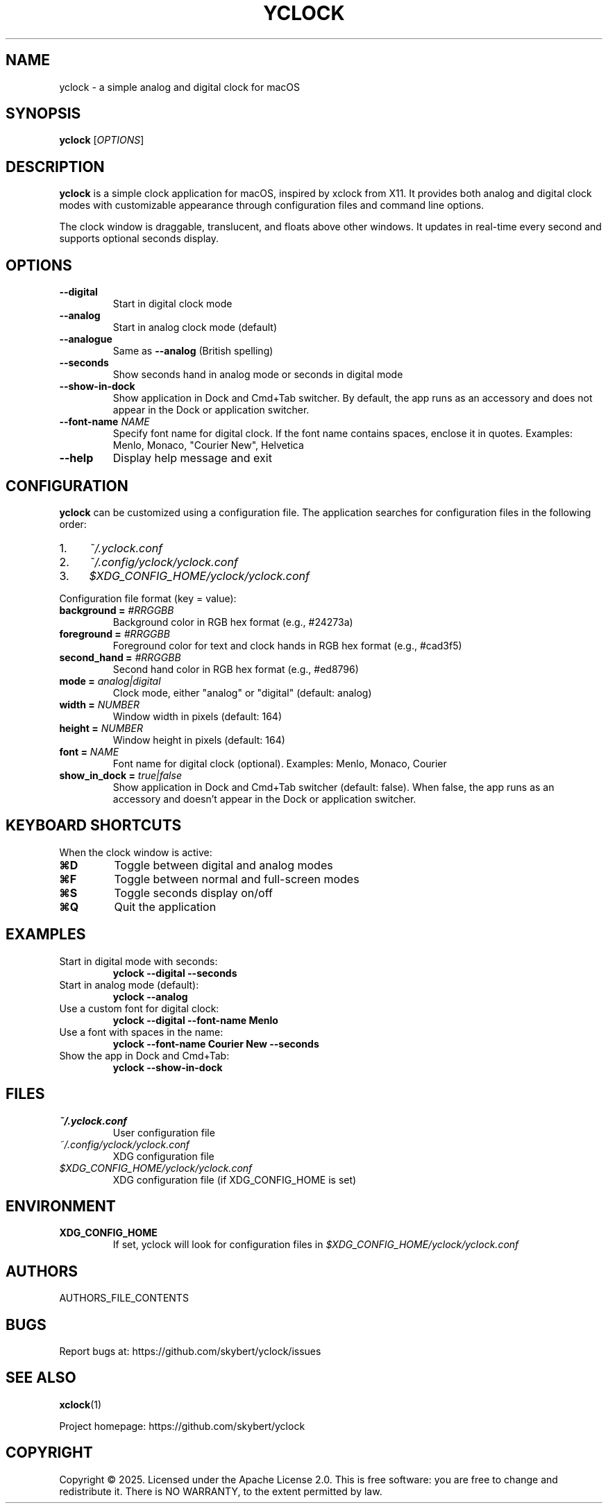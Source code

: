 .TH YCLOCK 1 "2025" "yclock 1.0" "User Commands"
.SH NAME
yclock \- a simple analog and digital clock for macOS
.SH SYNOPSIS
.B yclock
[\fIOPTIONS\fR]
.SH DESCRIPTION
.B yclock
is a simple clock application for macOS, inspired by xclock from X11. It provides both analog and digital clock modes with customizable appearance through configuration files and command line options.
.PP
The clock window is draggable, translucent, and floats above other windows. It updates in real-time every second and supports optional seconds display.
.SH OPTIONS
.TP
.B \-\-digital
Start in digital clock mode
.TP
.B \-\-analog
Start in analog clock mode (default)
.TP
.B \-\-analogue
Same as \fB\-\-analog\fR (British spelling)
.TP
.B \-\-seconds
Show seconds hand in analog mode or seconds in digital mode
.TP
.B \-\-show-in-dock
Show application in Dock and Cmd+Tab switcher. By default, the app runs as an accessory and does not appear in the Dock or application switcher.
.TP
.B \-\-font-name \fINAME\fR
Specify font name for digital clock. If the font name contains spaces, enclose it in quotes.
Examples: Menlo, Monaco, "Courier New", Helvetica
.TP
.B \-\-help
Display help message and exit
.SH CONFIGURATION
.B yclock
can be customized using a configuration file. The application searches for configuration files in the following order:
.IP 1. 4
.I ~/.yclock.conf
.IP 2. 4
.I ~/.config/yclock/yclock.conf
.IP 3. 4
.I $XDG_CONFIG_HOME/yclock/yclock.conf
.PP
Configuration file format (key = value):
.TP
.B background = \fI#RRGGBB\fR
Background color in RGB hex format (e.g., #24273a)
.TP
.B foreground = \fI#RRGGBB\fR
Foreground color for text and clock hands in RGB hex format (e.g., #cad3f5)
.TP
.B second_hand = \fI#RRGGBB\fR
Second hand color in RGB hex format (e.g., #ed8796)
.TP
.B mode = \fIanalog|digital\fR
Clock mode, either "analog" or "digital" (default: analog)
.TP
.B width = \fINUMBER\fR
Window width in pixels (default: 164)
.TP
.B height = \fINUMBER\fR
Window height in pixels (default: 164)
.TP
.B font = \fINAME\fR
Font name for digital clock (optional). Examples: Menlo, Monaco, Courier
.TP
.B show_in_dock = \fItrue|false\fR
Show application in Dock and Cmd+Tab switcher (default: false). When false, the app runs as an accessory and doesn't appear in the Dock or application switcher.
.SH KEYBOARD SHORTCUTS
When the clock window is active:
.TP
.B ⌘D
Toggle between digital and analog modes
.TP
.B ⌘F
Toggle between normal and full-screen modes
.TP
.B ⌘S
Toggle seconds display on/off
.TP
.B ⌘Q
Quit the application
.SH EXAMPLES
.TP
Start in digital mode with seconds:
.B yclock \-\-digital \-\-seconds
.TP
Start in analog mode (default):
.B yclock \-\-analog
.TP
Use a custom font for digital clock:
.B yclock \-\-digital \-\-font-name Menlo
.TP
Use a font with spaces in the name:
.B yclock \-\-font-name "Courier New" \-\-seconds
.TP
Show the app in Dock and Cmd+Tab:
.B yclock \-\-show-in-dock
.SH FILES
.TP
.I ~/.yclock.conf
User configuration file
.TP
.I ~/.config/yclock/yclock.conf
XDG configuration file
.TP
.I $XDG_CONFIG_HOME/yclock/yclock.conf
XDG configuration file (if XDG_CONFIG_HOME is set)
.SH ENVIRONMENT
.TP
.B XDG_CONFIG_HOME
If set, yclock will look for configuration files in
.I $XDG_CONFIG_HOME/yclock/yclock.conf
.SH AUTHORS
AUTHORS_FILE_CONTENTS
.SH BUGS
Report bugs at: https://github.com/skybert/yclock/issues
.SH SEE ALSO
.BR xclock (1)
.PP
Project homepage: https://github.com/skybert/yclock
.SH COPYRIGHT
Copyright \(co 2025. Licensed under the Apache License 2.0.
This is free software: you are free to change and redistribute it.
There is NO WARRANTY, to the extent permitted by law.
